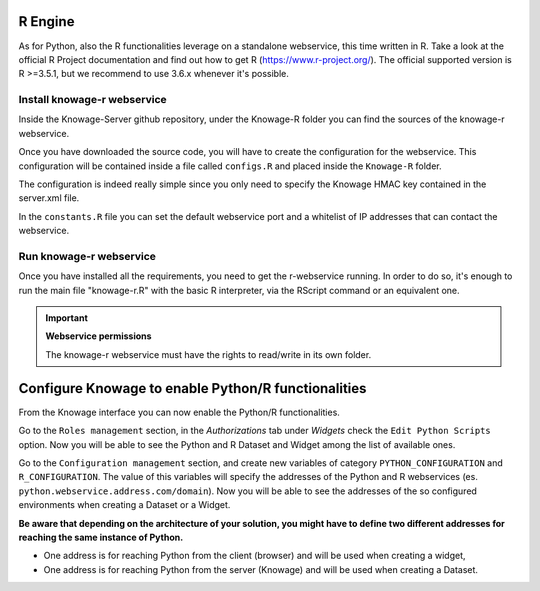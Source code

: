 R Engine
================

As for Python, also the R functionalities leverage on a standalone webservice, this time written in R. Take a look at the official R Project documentation and find out how to get R (https://www.r-project.org/).
The official supported version is R >=3.5.1, but we recommend to use 3.6.x whenever it's possible.

Install knowage-r webservice
----------------------------

Inside the Knowage-Server github repository, under the Knowage-R folder you can find the sources of the knowage-r webservice.

Once you have downloaded the source code, you will have to create the configuration for the webservice. This configuration will be contained inside a file called ``configs.R`` and placed inside the ``Knowage-R`` folder.

The configuration is indeed really simple since you only need to specify the Knowage HMAC key contained in the server.xml file.

In the ``constants.R`` file you can set the default webservice port and a whitelist of IP addresses that can contact the webservice.

Run knowage-r webservice
-------------------------

Once you have installed all the requirements, you need to get the r-webservice running. 
In order to do so, it's enough to run the main file "knowage-r.R" with the basic R interpreter, via the RScript command or an equivalent one.

.. important::
     **Webservice permissions**

     The knowage-r webservice must have the rights to read/write in its own folder. 


Configure Knowage to enable Python/R functionalities
=====================================================

From the Knowage interface you can now enable the Python/R functionalities. 

Go to the ``Roles management`` section, in the *Authorizations* tab under *Widgets* check the ``Edit Python Scripts`` option.
Now you will be able to see the Python and R Dataset and Widget among the list of available ones.

Go to the ``Configuration management`` section, and create new variables of category ``PYTHON_CONFIGURATION`` and ``R_CONFIGURATION``. The value of this variables will specify the addresses of the Python and R webservices (es. ``python.webservice.address.com/domain``).
Now you will be able to see the addresses of the so configured environments when creating a Dataset or a Widget.

**Be aware that depending on the architecture of your solution, you might have to define two different addresses for reaching the same instance of Python.**

*  One address is for reaching Python from the client (browser) and will be used when creating a widget,
*  One address is for reaching Python from the server (Knowage) and will be used when creating a Dataset.


